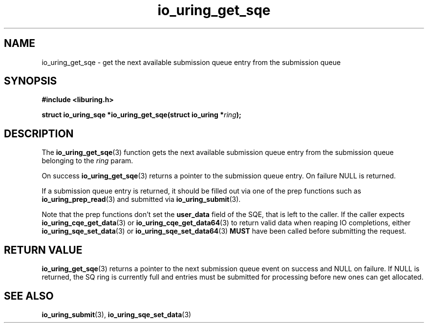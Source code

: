 .\" Copyright (C) 2020 Jens Axboe <axboe@kernel.dk>
.\" Copyright (C) 2020 Red Hat, Inc.
.\"
.\" SPDX-License-Identifier: LGPL-2.0-or-later
.\"
.TH io_uring_get_sqe 3 "July 10, 2020" "liburing-0.7" "liburing Manual"
.SH NAME
io_uring_get_sqe \- get the next available submission queue entry from the
submission queue
.SH SYNOPSIS
.nf
.B #include <liburing.h>
.PP
.BI "struct io_uring_sqe *io_uring_get_sqe(struct io_uring *" ring ");"
.fi
.SH DESCRIPTION
.PP
The
.BR io_uring_get_sqe (3)
function gets the next available submission queue entry from the submission
queue belonging to the
.I ring
param.

On success
.BR io_uring_get_sqe (3)
returns a pointer to the submission queue entry. On failure NULL is returned.

If a submission queue entry is returned, it should be filled out via one of the
prep functions such as
.BR io_uring_prep_read (3)
and submitted via
.BR io_uring_submit (3).

Note that the prep functions don't set the
.B user_data
field of the SQE, that is left to the caller. If the caller expects
.BR io_uring_cqe_get_data (3)
or
.BR io_uring_cqe_get_data64 (3)
to return valid data when reaping IO completions, either
.BR io_uring_sqe_set_data (3)
or
.BR io_uring_sqe_set_data64 (3)
.B MUST
have been called before submitting the request.

.SH RETURN VALUE
.BR io_uring_get_sqe (3)
returns a pointer to the next submission queue event on success and NULL on
failure. If NULL is returned, the SQ ring is currently full and entries must
be submitted for processing before new ones can get allocated.
.SH SEE ALSO
.BR io_uring_submit (3),
.BR io_uring_sqe_set_data (3)
